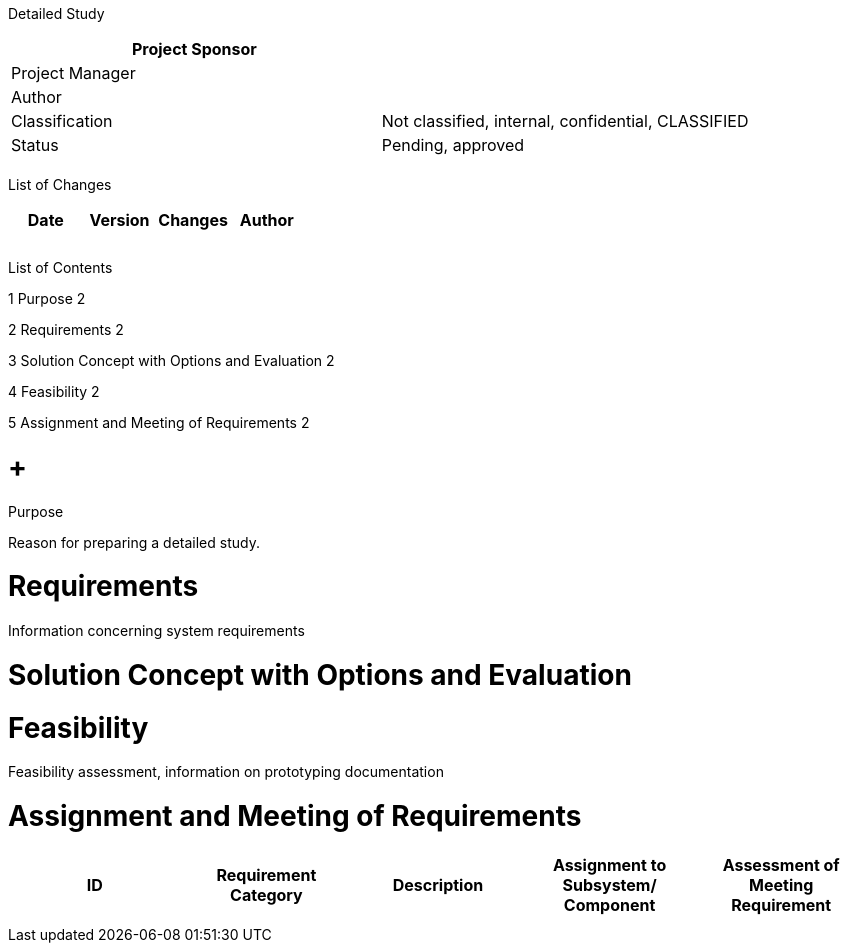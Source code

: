 Detailed Study

[cols=",",options="header",]
|==================================================================
|Project Sponsor |
|Project Manager |
|Author |
|Classification |Not classified, internal, confidential, CLASSIFIED
|Status |Pending, approved
| |
|==================================================================

List of Changes

[cols=",,,",options="header",]
|==============================
|Date |Version |Changes |Author
| | | |
| | | |
| | | |
|==============================

List of Contents

1 Purpose 2

2 Requirements 2

3 Solution Concept with Options and Evaluation 2

4 Feasibility 2

5 Assignment and Meeting of Requirements 2

[[purpose]]
=  +
Purpose

Reason for preparing a detailed study.

[[requirements]]
= Requirements

Information concerning system requirements

[[solution-concept-with-options-and-evaluation]]
= Solution Concept with Options and Evaluation

[[feasibility]]
= Feasibility

Feasibility assessment, information on prototyping documentation

[[assignment-and-meeting-of-requirements]]
= Assignment and Meeting of Requirements

[cols=",,,,",options="header",]
|============================================================================================================
|ID |Requirement Category |Description |Assignment to Subsystem/ Component |Assessment of Meeting Requirement
| | | | |
| | | | |
|============================================================================================================
